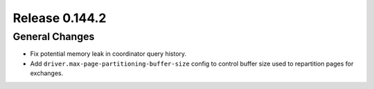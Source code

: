 ===============
Release 0.144.2
===============

General Changes
---------------

* Fix potential memory leak in coordinator query history.
* Add ``driver.max-page-partitioning-buffer-size`` config to control buffer size
  used to repartition pages for exchanges.
